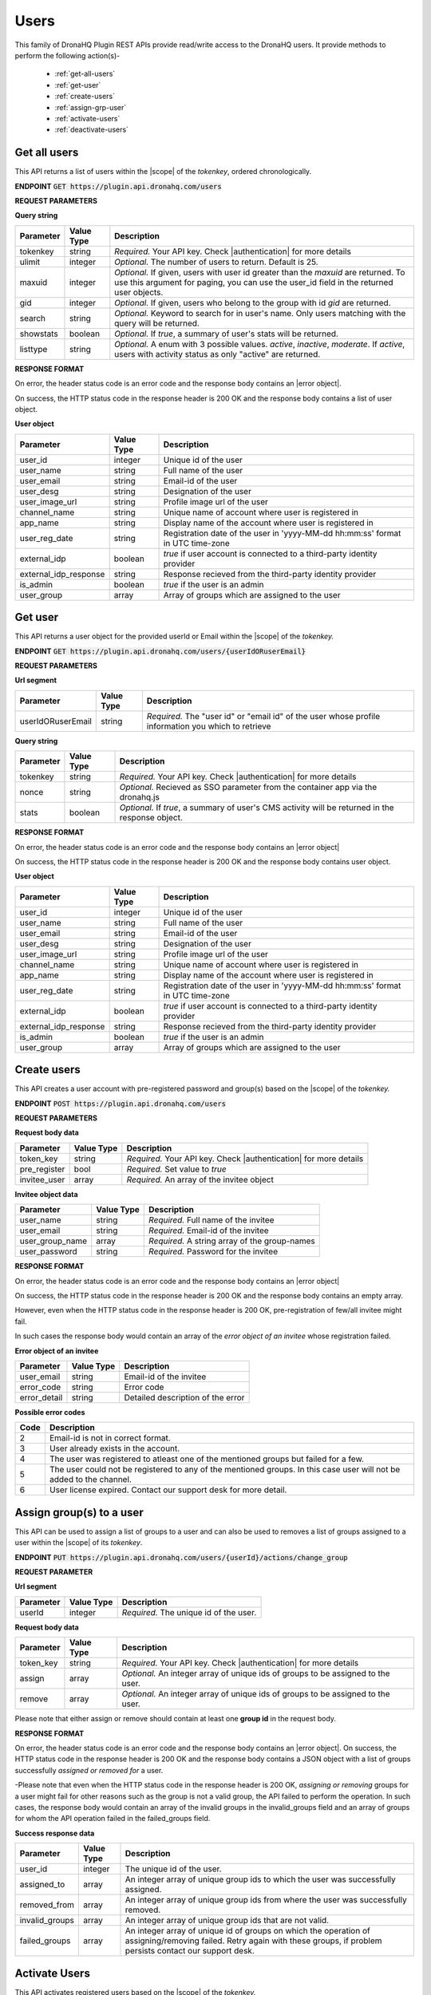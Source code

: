 Users
======
This family of DronaHQ Plugin REST APIs provide read/write access to the DronaHQ users.
It provide methods to perform the following action(s)-

	- :ref:`get-all-users`
	- :ref:`get-user`
	- :ref:`create-users`
	- :ref:`assign-grp-user`
	- :ref:`activate-users`
	- :ref:`deactivate-users`
	
.. _get-all-users:

Get all users
--------------

This API returns a list of users within the |scope| of the *tokenkey*, ordered chronologically.

.. |scope| raw:: html

   <a href="api-documentation-plugin-rest-auth.html" target="_blank">scope</a>
   
**ENDPOINT**
:code:`GET https://plugin.api.dronahq.com/users`

**REQUEST PARAMETERS**

**Query string**

+-----------+------------+----------------------------------------------------------------------------------------------------+
| Parameter | Value Type | Description                                                                                        |
+===========+============+====================================================================================================+
| tokenkey  | string     | *Required.* Your API key. Check |authentication| for more details                                  |
+-----------+------------+----------------------------------------------------------------------------------------------------+
| ulimit    | integer    | *Optional.* The number of users to return. Default is 25.                                          |
+-----------+------------+----------------------------------------------------------------------------------------------------+
| maxuid    | integer    | *Optional.* If given, users with user id greater than the *maxuid* are returned. To use this       |
|           |            | argument for paging, you can use the user_id field in the returned user objects.                   |
+-----------+------------+----------------------------------------------------------------------------------------------------+
| gid       | integer    | *Optional.* If given, users who belong to the group with id *gid* are returned.                    |
+-----------+------------+----------------------------------------------------------------------------------------------------+
| search    | string     | *Optional.* Keyword to search for in user's name. Only users matching with the query will be       |
|           |            | returned.                                                                                          |
+-----------+------------+----------------------------------------------------------------------------------------------------+
| showstats | boolean    | *Optional.* If *true*, a summary of user's stats will be returned.                                 |
+-----------+------------+----------------------------------------------------------------------------------------------------+
| listtype  | string     | *Optional.* A enum with 3 possible values. *active*, *inactive*, *moderate*. If *active*,          |
|           |            | users with activity status as only "active" are returned.                                          |
+-----------+------------+----------------------------------------------------------------------------------------------------+

.. |authentication| raw:: html

   <a href="api-rest-auth.html" target="_blank">authentication</a>

**RESPONSE FORMAT**

On error, the header status code is an error code and the response body contains an |error object|.

.. |error object| raw:: html

   <a href="api-documentation-plugin-rest-response-status-code.html#error-response-body" target="_blank">error object</a>

On success, the HTTP status code in the response header is 200 OK and the response body contains a list of user object.

**User object**

+-----------------------+------------+--------------------------------------------------------------------------------+
| Parameter             | Value Type | Description                                                                    |
+=======================+============+================================================================================+
| user_id               | integer    | Unique id of the user                                                          |
+-----------------------+------------+--------------------------------------------------------------------------------+
| user_name             | string     | Full name of the user                                                          |
+-----------------------+------------+--------------------------------------------------------------------------------+
| user_email            | string     | Email-id of the user                                                           |
+-----------------------+------------+--------------------------------------------------------------------------------+
| user_desg             | string     | Designation of the user                                                        |
+-----------------------+------------+--------------------------------------------------------------------------------+
| user_image_url        | string     | Profile image url of the user                                                  |
+-----------------------+------------+--------------------------------------------------------------------------------+
| channel_name          | string     | Unique name of account where user is registered in                             |
+-----------------------+------------+--------------------------------------------------------------------------------+
| app_name              | string     | Display name of the account where user is registered in                        |
+-----------------------+------------+--------------------------------------------------------------------------------+
| user_reg_date         | string     | Registration date of the user in 'yyyy-MM-dd hh:mm:ss' format in UTC time-zone |
+-----------------------+------------+--------------------------------------------------------------------------------+
| external_idp          | boolean    | *true* if user account is connected to a third-party identity provider         |
+-----------------------+------------+--------------------------------------------------------------------------------+
| external_idp_response | string     | Response recieved from the third-party identity provider                       |
+-----------------------+------------+--------------------------------------------------------------------------------+
| is_admin              | boolean    | *true* if the user is an admin                                                 |
+-----------------------+------------+--------------------------------------------------------------------------------+
| user_group            | array      | Array of groups which are assigned to the user                                 |
+-----------------------+------------+--------------------------------------------------------------------------------+

.. _get-user:

Get user
---------

This API returns a user object for the provided userId or Email within  the |scope| of the *tokenkey.*

**ENDPOINT**
:code:`GET https://plugin.api.dronahq.com/users/{userIdORuserEmail}`

**REQUEST PARAMETERS**

**Url segment**

+-------------------+-------------+------------------------------------------------------------------------------------------------+
| Parameter         | Value Type  | Description                                                                                    |
+===================+=============+================================================================================================+
| userIdORuserEmail | string      | *Required.* The "user id" or "email id" of the user whose profile information you which to     |
|                   |             | retrieve                                                                                       |
+-------------------+-------------+------------------------------------------------------------------------------------------------+

**Query string**

+-----------+------------+----------------------------------------------------------------------------------------------------+
| Parameter | Value Type | Description                                                                                        |
+===========+============+====================================================================================================+
| tokenkey  | string     | *Required.* Your API key. Check |authentication| for more details                                  |
+-----------+------------+----------------------------------------------------------------------------------------------------+
| nonce     | string     | *Optional.* Recieved as SSO parameter from the container app via the dronahq.js                    |
+-----------+------------+----------------------------------------------------------------------------------------------------+
| stats     | boolean    | *Optional.* If *true*, a summary of user's CMS activity will be returned in the response object.   |
+-----------+------------+----------------------------------------------------------------------------------------------------+

**RESPONSE FORMAT**

On error, the header status code is an error code and the response body contains an |error object|

On success, the HTTP status code in the response header is 200 OK and the response body contains user object.

**User object**

+-----------------------+------------+--------------------------------------------------------------------------------+
| Parameter             | Value Type | Description                                                                    |
+=======================+============+================================================================================+
| user_id               | integer    | Unique id of the user                                                          |
+-----------------------+------------+--------------------------------------------------------------------------------+
| user_name             | string     | Full name of the user                                                          |
+-----------------------+------------+--------------------------------------------------------------------------------+
| user_email            | string     | Email-id of the user                                                           |
+-----------------------+------------+--------------------------------------------------------------------------------+
| user_desg             | string     | Designation of the user                                                        |
+-----------------------+------------+--------------------------------------------------------------------------------+
| user_image_url        | string     | Profile image url of the user                                                  |
+-----------------------+------------+--------------------------------------------------------------------------------+
| channel_name          | string     | Unique name of account where user is registered in                             |
+-----------------------+------------+--------------------------------------------------------------------------------+
| app_name              | string     | Display name of the account where user is registered in                        |
+-----------------------+------------+--------------------------------------------------------------------------------+
| user_reg_date         | string     | Registration date of the user in 'yyyy-MM-dd hh:mm:ss' format in UTC time-zone |
+-----------------------+------------+--------------------------------------------------------------------------------+
| external_idp          | boolean    | *true* if user account is connected to a third-party identity provider         |
+-----------------------+------------+--------------------------------------------------------------------------------+
| external_idp_response | string     | Response recieved from the third-party identity provider                       |
+-----------------------+------------+--------------------------------------------------------------------------------+
| is_admin              | boolean    | *true* if the user is an admin                                                 |
+-----------------------+------------+--------------------------------------------------------------------------------+
| user_group            | array      | Array of groups which are assigned to the user                                 |
+-----------------------+------------+--------------------------------------------------------------------------------+

.. _create-users:

Create users
---------------

This API creates a user account with pre-registered password and group(s) based on the |scope| of the *tokenkey.*

**ENDPOINT**
:code:`POST https://plugin.api.dronahq.com/users`

**REQUEST PARAMETERS**

**Request body data**

+-------------------+-------------+------------------------------------------------------------------------------------------------+
| Parameter         | Value Type  | Description                                                                                    |
+===================+=============+================================================================================================+
| token_key         | string      | *Required.* Your API key. Check |authentication| for more details                              |
+-------------------+-------------+------------------------------------------------------------------------------------------------+
| pre_register      | bool        | *Required.* Set value to *true*                                                                |
+-------------------+-------------+------------------------------------------------------------------------------------------------+
| invitee_user      | array       | *Required.* An array of the invitee object                                                     | 
+-------------------+-------------+------------------------------------------------------------------------------------------------+

**Invitee object data**

+-------------------+-------------+---------------------------------------------------+
| Parameter         | Value Type  | Description                                       |
+===================+=============+===================================================+
| user_name         | string      | *Required.* Full name of the invitee              |
+-------------------+-------------+---------------------------------------------------+
| user_email        | string      | *Required.* Email-id of the invitee               |
+-------------------+-------------+---------------------------------------------------+
| user_group_name   | array       | *Required.* A string array of the group-names     |
+-------------------+-------------+---------------------------------------------------+
| user_password     | string      | *Required.* Password for the invitee              |
+-------------------+-------------+---------------------------------------------------+

**RESPONSE FORMAT**

On error, the header status code is an error code and the response body contains an |error object|

On success, the HTTP status code in the response header is 200 OK and the response body contains an empty array.

However, even when the HTTP status code in the response header is 200 OK, pre-registration of few/all invitee might fail.

In such cases the response body would contain an array of the *error object of an invitee* whose registration failed.

**Error object of an invitee**

+-----------------+------------+-----------------------------------+
| Parameter       | Value Type | Description                       |
+=================+============+===================================+
| user_email      | string     | Email-id of the invitee           |
+-----------------+------------+-----------------------------------+
| error_code      | string     | Error code                        |
+-----------------+------------+-----------------------------------+
| error_detail    | string     | Detailed description of the error |
+-----------------+------------+-----------------------------------+

**Possible error codes**

+------+-------------------------------------------------------------------------------------------------+
| Code | Description                                                                                     |
+======+=================================================================================================+
| 2    | Email-id is not in correct format.                                                              |
+------+-------------------------------------------------------------------------------------------------+
| 3    | User already exists in the account.                                                             |
+------+-------------------------------------------------------------------------------------------------+
| 4    | The user was registered to atleast one of the mentioned groups but failed for a few.            |
+------+-------------------------------------------------------------------------------------------------+
| 5    | The user could not be registered to any of the mentioned groups. In this case user will not be  |
|      | added to the channel.                                                                           |
+------+-------------------------------------------------------------------------------------------------+
| 6    | User license expired. Contact our support desk for more detail.                                 |
+------+-------------------------------------------------------------------------------------------------+

.. _assign-grp-user:

Assign group(s) to a user
--------------------------

This API can be used to assign a list of groups to a user and can also be used to removes a list of groups assigned to a  user within the |scope| of its *tokenkey*.

**ENDPOINT**
:code:`PUT https://plugin.api.dronahq.com/users/{userId}/actions/change_group`

**REQUEST PARAMETER**

**Url segment**

+-------------------+-------------+------------------------------------------------------------------------------------------------+
| Parameter         | Value Type  | Description                                                                                    |
+===================+=============+================================================================================================+
| userId            | integer     | *Required.* The unique id of the user.                                                         |
+-------------------+-------------+------------------------------------------------------------------------------------------------+

**Request body data**

+-------------------+-------------+------------------------------------------------------------------------------------------------+
| Parameter         | Value Type  | Description                                                                                    |
+===================+=============+================================================================================================+
| token_key         | string      | *Required.* Your API key. Check |authentication| for more details                              |
+-------------------+-------------+------------------------------------------------------------------------------------------------+
| assign            | array       | *Optional.* An integer array of unique ids of groups to be assigned to the user.               |
+-------------------+-------------+------------------------------------------------------------------------------------------------+
| remove            | array       | *Optional.* An integer array of unique ids of groups to be assigned to the user.               | 
+-------------------+-------------+------------------------------------------------------------------------------------------------+

Please note that either assign or remove should contain at least one **group id** in the request body.

**RESPONSE FORMAT**

On error, the header status code is an error code and the response body contains an |error object|. On success, the HTTP status code in the response header is 200 OK and the response body contains a JSON object with a list of groups successfully *assigned or removed for* a user.

-Please note that even when the HTTP status code in the response header is 200 OK,  *assigning or removing* groups for a user might fail for other reasons such as the group is not a valid group, the API failed to perform the operation. In such cases, the response body would contain an array of the invalid groups in the invalid_groups  field and an array of groups for whom the API operation failed in the failed_groups field.

**Success response data**

+-------------------+-------------+------------------------------------------------------------------------------------------------+
| Parameter         | Value Type  | Description                                                                                    |
+===================+=============+================================================================================================+
| user_id           | integer     | The unique id of the user.                                                                     |
+-------------------+-------------+------------------------------------------------------------------------------------------------+
| assigned_to       | array       | An integer array of unique group ids to which the user was successfully assigned.              |
+-------------------+-------------+------------------------------------------------------------------------------------------------+
| removed_from      | array       | An integer array of unique group ids from where the user was successfully removed.             | 
+-------------------+-------------+------------------------------------------------------------------------------------------------+
| invalid_groups    | array       | An integer array of unique group ids that are not valid.                                       |
+-------------------+-------------+------------------------------------------------------------------------------------------------+
| failed_groups     | array       | An integer array of unique id of groups on which the operation of assigning/removing failed.   | 
|                   |             | Retry again with these groups, if problem persists contact our support desk.                   | 
+-------------------+-------------+------------------------------------------------------------------------------------------------+

.. _activate-users:

Activate Users
----------------
This API activates registered users based on the |scope| of the *tokenkey.*

**ENDPOINT**
:code:`DELETE https://plugin.api.dronahq.com/users`

**REQUEST PARAMETER**

**Request Body Data**

+-------------------+-------------+------------------------------------------------------------------------------------------------+
| Parameter         | Value Type  | Description                                                                                    |
+===================+=============+================================================================================================+
| token_key         | string      | *Required.* Your API key. Check |authentication| for more details                              |
+-------------------+-------------+------------------------------------------------------------------------------------------------+
| list_user_email   | array       | *Required.* A string array of the users email. A maximum of 50 IDs can be sent in one request. |
+-------------------+-------------+------------------------------------------------------------------------------------------------+

**RESPONSE FORMAT**

On error, the header status code is an error code and the response body contains an |error object|. On success, the HTTP status code in the response header is 200 OK and the response body contains a JSON object.

**Success Response Data**

+-------------------+-------------+------------------------------------------------------------------------------------------------+
| Parameter         | Value Type  | Description                                                                                    |
+===================+=============+================================================================================================+
| users_success     | integer     | A string array of user email whose account has been successfully activated.                    |
+-------------------+-------------+------------------------------------------------------------------------------------------------+
| users_invalid     | array       | A string array of invalid user email.                                                          |
+-------------------+-------------+------------------------------------------------------------------------------------------------+
| users_not_found   | array       | A string array of user not found in the API key scope.                                         |
+-------------------+-------------+------------------------------------------------------------------------------------------------+
| users_failed	    | array       | A string array of user email on which the operation of activation failed.                      |
+-------------------+-------------+------------------------------------------------------------------------------------------------+

.. _deactivate-users:

Deactivate Users
-----------------

This API deactivates users based on the |scope| of the *tokenkey.*

**ENDPOINT**
:code:`DELETE https://plugin.api.dronahq.com/users`

**REQUEST PARAMETER**

**Request Body Data**

+-------------------+-------------+------------------------------------------------------------------------------------------------+
| Parameter         | Value Type  | Description                                                                                    |
+===================+=============+================================================================================================+
| token_key         | string      | *Required.* Your API key. Check |authentication| for more details                              |
+-------------------+-------------+------------------------------------------------------------------------------------------------+
| list_user_email   | array       | *Required.* A string array of the users email. A maximum of 50 IDs can be sent in one request. |
+-------------------+-------------+------------------------------------------------------------------------------------------------+

**RESPONSE FORMAT**

On error, the header status code is an error code and the response body contains an |error object|. On success, the HTTP status code in the response header is 200 OK and the response body contains a JSON object.

**Success Response Data**

+-------------------+-------------+------------------------------------------------------------------------------------------------+
| Parameter         | Value Type  | Description                                                                                    |
+===================+=============+================================================================================================+
| users_success     | integer     | A string array of user email whose account has been successfully deactivated.                  |
+-------------------+-------------+------------------------------------------------------------------------------------------------+
| users_invalid     | array       | A string array of invalid user email.                                                          |
+-------------------+-------------+------------------------------------------------------------------------------------------------+
| users_not_found   | array       | A string array of user not found in the API key scope.                                         |
+-------------------+-------------+------------------------------------------------------------------------------------------------+
| users_failed      | array       | A string array of user email on which the operation of deactivation failed.                    |
+-------------------+-------------+------------------------------------------------------------------------------------------------+

